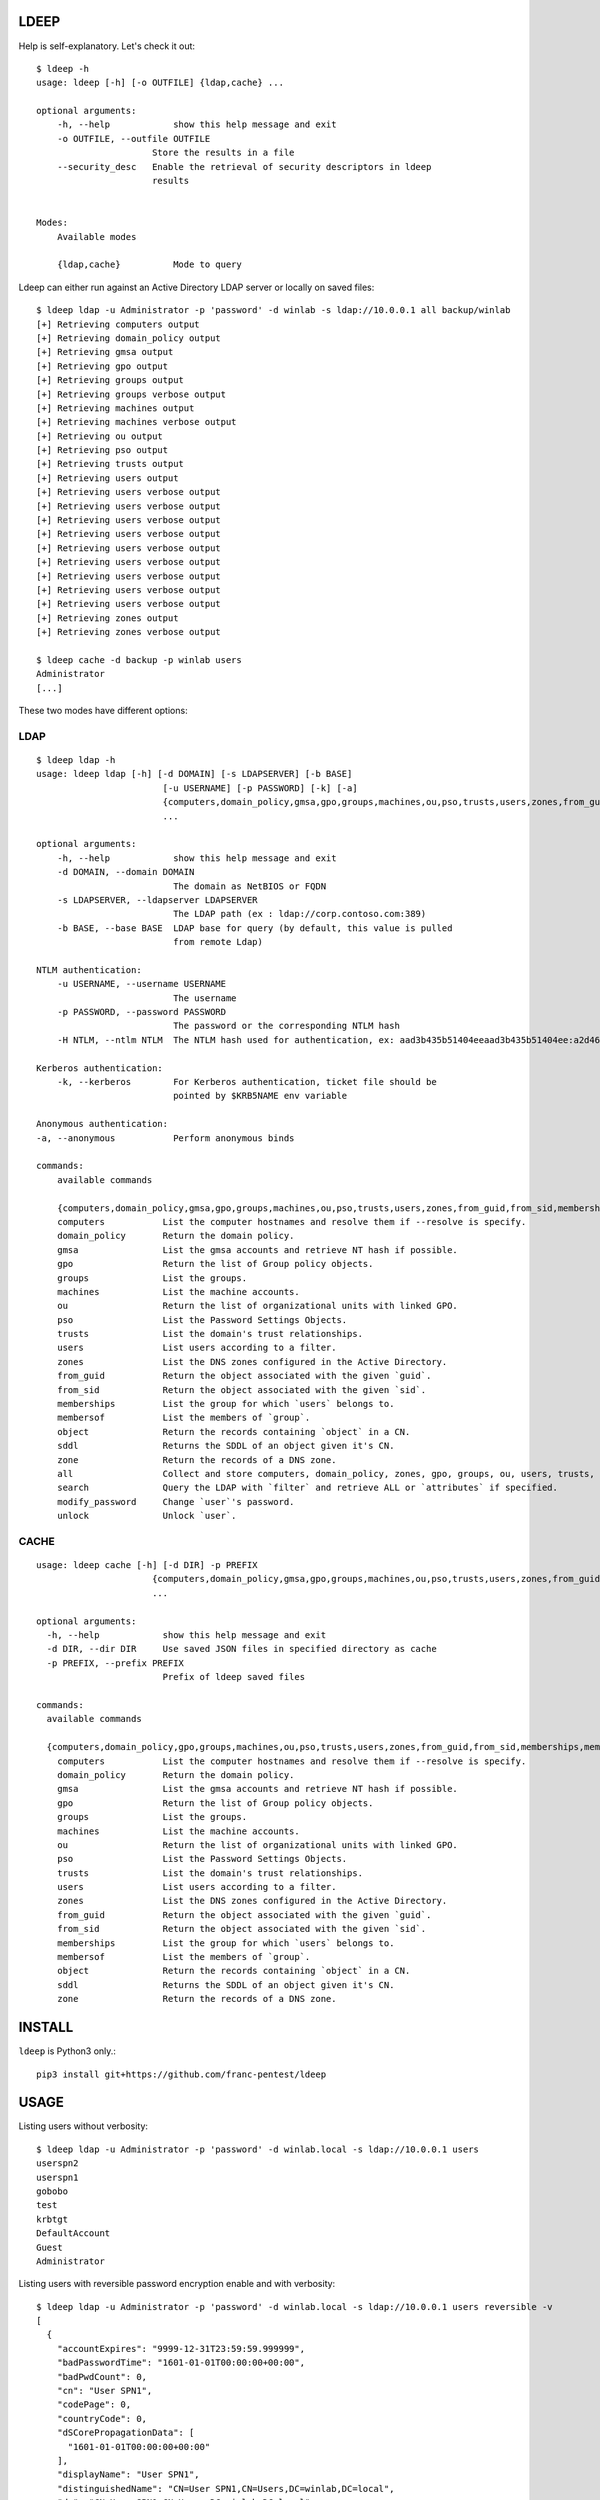 =====
LDEEP
=====

Help is self-explanatory. Let's check it out::

  $ ldeep -h                                                             
  usage: ldeep [-h] [-o OUTFILE] {ldap,cache} ...

  optional arguments:
      -h, --help            show this help message and exit
      -o OUTFILE, --outfile OUTFILE
                        Store the results in a file
      --security_desc   Enable the retrieval of security descriptors in ldeep
                        results

			
  Modes:
      Available modes

      {ldap,cache}          Mode to query


Ldeep can either run against an Active Directory LDAP server or locally on saved files::

  $ ldeep ldap -u Administrator -p 'password' -d winlab -s ldap://10.0.0.1 all backup/winlab
  [+] Retrieving computers output
  [+] Retrieving domain_policy output
  [+] Retrieving gmsa output
  [+] Retrieving gpo output
  [+] Retrieving groups output
  [+] Retrieving groups verbose output
  [+] Retrieving machines output
  [+] Retrieving machines verbose output
  [+] Retrieving ou output
  [+] Retrieving pso output
  [+] Retrieving trusts output
  [+] Retrieving users output
  [+] Retrieving users verbose output
  [+] Retrieving users verbose output
  [+] Retrieving users verbose output
  [+] Retrieving users verbose output
  [+] Retrieving users verbose output
  [+] Retrieving users verbose output
  [+] Retrieving users verbose output
  [+] Retrieving users verbose output
  [+] Retrieving users verbose output
  [+] Retrieving zones output
  [+] Retrieving zones verbose output

  $ ldeep cache -d backup -p winlab users
  Administrator
  [...]

These two modes have different options:

LDAP
----

::

   $ ldeep ldap -h                                                        
   usage: ldeep ldap [-h] [-d DOMAIN] [-s LDAPSERVER] [-b BASE]
                           [-u USERNAME] [-p PASSWORD] [-k] [-a]
                           {computers,domain_policy,gmsa,gpo,groups,machines,ou,pso,trusts,users,zones,from_guid,from_sid,memberships,membersof,object,sddl,zone,all,search,modify_password,unlock}
                           ...

   optional arguments:
       -h, --help            show this help message and exit
       -d DOMAIN, --domain DOMAIN
                             The domain as NetBIOS or FQDN
       -s LDAPSERVER, --ldapserver LDAPSERVER
                             The LDAP path (ex : ldap://corp.contoso.com:389)
       -b BASE, --base BASE  LDAP base for query (by default, this value is pulled
                             from remote Ldap)

   NTLM authentication:
       -u USERNAME, --username USERNAME
                             The username
       -p PASSWORD, --password PASSWORD
                             The password or the corresponding NTLM hash
       -H NTLM, --ntlm NTLM  The NTLM hash used for authentication, ex: aad3b435b51404eeaad3b435b51404ee:a2d4623d306be8e06dbc4e2e8b78353a

   Kerberos authentication:
       -k, --kerberos        For Kerberos authentication, ticket file should be
                             pointed by $KRB5NAME env variable

   Anonymous authentication:
   -a, --anonymous           Perform anonymous binds

   commands:
       available commands

       {computers,domain_policy,gmsa,gpo,groups,machines,ou,pso,trusts,users,zones,from_guid,from_sid,memberships,membersof,object,sddl,zone,all,search,modify_password,unlock}
       computers           List the computer hostnames and resolve them if --resolve is specify.
       domain_policy       Return the domain policy.
       gmsa                List the gmsa accounts and retrieve NT hash if possible.
       gpo                 Return the list of Group policy objects.
       groups              List the groups.
       machines            List the machine accounts.
       ou                  Return the list of organizational units with linked GPO.
       pso                 List the Password Settings Objects.
       trusts              List the domain's trust relationships.
       users               List users according to a filter.
       zones               List the DNS zones configured in the Active Directory.
       from_guid           Return the object associated with the given `guid`.
       from_sid            Return the object associated with the given `sid`.
       memberships         List the group for which `users` belongs to.    
       membersof           List the members of `group`.
       object              Return the records containing `object` in a CN.
       sddl                Returns the SDDL of an object given it's CN.
       zone                Return the records of a DNS zone.
       all                 Collect and store computers, domain_policy, zones, gpo, groups, ou, users, trusts, pso information
       search              Query the LDAP with `filter` and retrieve ALL or `attributes` if specified.
       modify_password     Change `user`'s password.
       unlock              Unlock `user`.

CACHE
-----

::
   
   usage: ldeep cache [-h] [-d DIR] -p PREFIX
                         {computers,domain_policy,gmsa,gpo,groups,machines,ou,pso,trusts,users,zones,from_guid,from_sid,memberships,m                         embersof,object,sddl,zone}
                         ...

   optional arguments:
     -h, --help            show this help message and exit
     -d DIR, --dir DIR     Use saved JSON files in specified directory as cache
     -p PREFIX, --prefix PREFIX
                           Prefix of ldeep saved files
   
   commands:
     available commands
   
     {computers,domain_policy,gpo,groups,machines,ou,pso,trusts,users,zones,from_guid,from_sid,memberships,membersof,object,sddl,zone}
       computers           List the computer hostnames and resolve them if --resolve is specify.
       domain_policy       Return the domain policy.
       gmsa                List the gmsa accounts and retrieve NT hash if possible.
       gpo                 Return the list of Group policy objects.
       groups              List the groups.
       machines            List the machine accounts.
       ou                  Return the list of organizational units with linked GPO.
       pso                 List the Password Settings Objects.
       trusts              List the domain's trust relationships.
       users               List users according to a filter.
       zones               List the DNS zones configured in the Active Directory.
       from_guid           Return the object associated with the given `guid`.
       from_sid            Return the object associated with the given `sid`.
       memberships         List the group for which `users` belongs to.
       membersof           List the members of `group`.
       object              Return the records containing `object` in a CN.
       sddl                Returns the SDDL of an object given it's CN.
       zone                Return the records of a DNS zone.
   
  

=======
INSTALL
=======

``ldeep`` is Python3 only.::

	pip3 install git+https://github.com/franc-pentest/ldeep

=====
USAGE
=====

Listing users without verbosity::

	$ ldeep ldap -u Administrator -p 'password' -d winlab.local -s ldap://10.0.0.1 users
	userspn2
	userspn1
	gobobo
	test
	krbtgt
	DefaultAccount
	Guest
	Administrator


Listing users with reversible password encryption enable and with verbosity::

	$ ldeep ldap -u Administrator -p 'password' -d winlab.local -s ldap://10.0.0.1 users reversible -v
	[
	  {
	    "accountExpires": "9999-12-31T23:59:59.999999",
	    "badPasswordTime": "1601-01-01T00:00:00+00:00",
	    "badPwdCount": 0,
	    "cn": "User SPN1",
	    "codePage": 0,
	    "countryCode": 0,
	    "dSCorePropagationData": [
	      "1601-01-01T00:00:00+00:00"
	    ],
	    "displayName": "User SPN1",
	    "distinguishedName": "CN=User SPN1,CN=Users,DC=winlab,DC=local",
	    "dn": "CN=User SPN1,CN=Users,DC=winlab,DC=local",
	    "givenName": "User",
	    "instanceType": 4,
	    "lastLogoff": "1601-01-01T00:00:00+00:00",
	    "lastLogon": "1601-01-01T00:00:00+00:00",
	    "logonCount": 0,
	    "msDS-SupportedEncryptionTypes": 0,
	    "name": "User SPN1",
	    "objectCategory": "CN=Person,CN=Schema,CN=Configuration,DC=winlab,DC=local",
	    "objectClass": [
	      "top",
	      "person",
	      "organizationalPerson",
	      "user"
	    ],
	    "objectGUID": "{593cb08f-3cc5-431a-b3d7-9fbad4511b1e}",
	    "objectSid": "S-1-5-21-3640577749-2924176383-3866485758-1112",
	    "primaryGroupID": 513,
	    "pwdLastSet": "2018-10-13T12:19:30.099674+00:00",
	    "sAMAccountName": "userspn1",
	    "sAMAccountType": "SAM_GROUP_OBJECT | SAM_NON_SECURITY_GROUP_OBJECT | SAM_ALIAS_OBJECT | SAM_NON_SECURITY_ALIAS_OBJECT | SAM_USER_OBJECT | SAM_NORMAL_USER_ACCOUNT | SAM_MACHINE_ACCOUNT | SAM_TRUST_ACCOUNT | SAM_ACCOUNT_TYPE_MAX",
	    "servicePrincipalName": [
	      "HOST/blah"
	    ],
	    "sn": "SPN1",
	    "uSNChanged": 115207,
	    "uSNCreated": 24598,
	    "userAccountControl": "ENCRYPTED_TEXT_PWD_ALLOWED | NORMAL_ACCOUNT | DONT_REQ_PREAUTH",
	    "userPrincipalName": "userspn1@winlab.local",
	    "whenChanged": "2018-10-22T18:04:43+00:00",
	    "whenCreated": "2018-10-13T12:19:30+00:00"
	  }
	]

Listing GPOs::

	$ ldeep -u Administrator -p 'password' -d winlab.local -s ldap://10.0.0.1 gpo
	{6AC1786C-016F-11D2-945F-00C04fB984F9}: Default Domain Controllers Policy
	{31B2F340-016D-11D2-945F-00C04FB984F9}: Default Domain Policy

Getting all things::

	$ ldeep ldap -u Administrator -p 'password' -d winlab.local -s ldap://10.0.0.1 all /tmp/winlab.local_dump
	[+] Retrieving computers output
	[+] Retrieving domain_policy output
	[+] Retrieving gpo output
	[+] Retrieving groups output
	[+] Retrieving groups verbose output
	[+] Retrieving ou output
	[+] Retrieving pso output
	[+] Retrieving trusts output
	[+] Retrieving users output
	[+] Retrieving users verbose output
	[+] Retrieving zones output
	[+] Retrieving zones verbose output

Using this last command line switch, you have persistent output in both verbose and non-verbose mode saved::

	$ ls winlab.local_dump_*
	winlab.local_dump_computers.lst      winlab.local_dump_groups.json  winlab.local_dump_pso.lst     winlab.local_dump_users.lst
	winlab.local_dump_domain_policy.lst  winlab.local_dump_groups.lst   winlab.local_dump_trusts.lst  winlab.local_dump_zones.json
	winlab.local_dump_gpo.lst            winlab.local_dump_ou.lst       winlab.local_dump_users.json  winlab.local_dump_zones.lst

The the cache mode can be used to query some other information.

========
Upcoming
========

* Proper DNS zone enumeration
* ADCS enumeration
* Sites and subnets
* Project tree
* Python package
* Useful Kerberos delegation information
* Any ideas?

================
Related projects
================

* https://github.com/SecureAuthCorp/impacket
* https://github.com/ropnop/windapsearch
* https://github.com/shellster/LDAPPER

